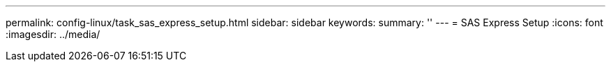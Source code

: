 ---
permalink: config-linux/task_sas_express_setup.html
sidebar: sidebar
keywords: 
summary: ''
---
= SAS Express Setup
:icons: font
:imagesdir: ../media/

[.lead]
